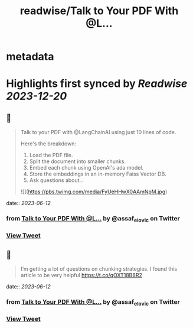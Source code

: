 :PROPERTIES:
:title: readwise/Talk to Your PDF With @L...
:END:


* metadata
:PROPERTIES:
:author: [[assaf_elovic on Twitter]]
:full-title: "Talk to Your PDF With @L..."
:category: [[tweets]]
:url: https://twitter.com/assaf_elovic/status/1667772622052917251
:image-url: https://pbs.twimg.com/profile_images/1517899482121256961/wPhFekEv.jpg
:END:

* Highlights first synced by [[Readwise]] [[2023-12-20]]
** 📌
#+BEGIN_QUOTE
Talk to your PDF with @LangChainAI using just 10 lines of code.

Here's the breakdown:
1. Load the PDF file.
2. Split the document into smaller chunks.
3. Embed each chunk using OpenAI's ada model.
4. Store the embeddings in an in-memory Faiss Vector DB.
5. Ask questions about… 

![](https://pbs.twimg.com/media/FyUeHHwX0AAmNpM.jpg) 
#+END_QUOTE
    date:: [[2023-06-12]]
*** from _Talk to Your PDF With @L..._ by @assaf_elovic on Twitter
*** [[https://twitter.com/assaf_elovic/status/1667772622052917251][View Tweet]]
** 📌
#+BEGIN_QUOTE
I’m getting a lot of questions on chunking strategies. I found this article to be very helpful https://t.co/qOXT18B8R2 
#+END_QUOTE
    date:: [[2023-06-12]]
*** from _Talk to Your PDF With @L..._ by @assaf_elovic on Twitter
*** [[https://twitter.com/assaf_elovic/status/1668123651202318339][View Tweet]]